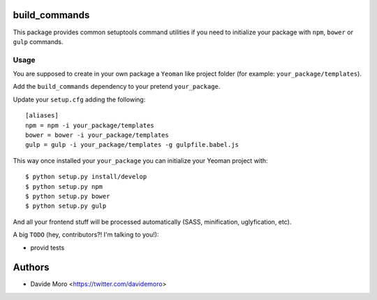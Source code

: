 build_commands
==============

This package provides common setuptools command utilities if you
need to initialize your package with ``npm``, ``bower``
or ``gulp`` commands.

Usage
-----

You are supposed to create in your own package a ``Yeoman`` like
project folder (for example: ``your_package/templates``).

Add the ``build_commands`` dependency to your pretend ``your_package``.

Update your ``setup.cfg`` adding the following::

    [aliases]
    npm = npm -i your_package/templates
    bower = bower -i your_package/templates
    gulp = gulp -i your_package/templates -g gulpfile.babel.js

This way once installed your ``your_package`` you can initialize your
Yeoman project with::

    $ python setup.py install/develop
    $ python setup.py npm
    $ python setup.py bower
    $ python setup.py gulp

And all your frontend stuff will be processed automatically (SASS, minification,
uglyfication, etc).

A big ``TODO`` (hey, contributors?! I'm talking to you!):

* provid tests

Authors
=======

* Davide Moro <https://twitter.com/davidemoro>

